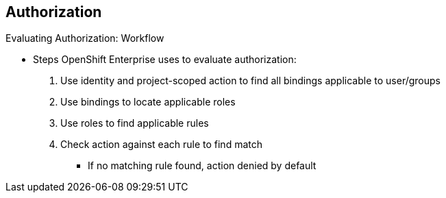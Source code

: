 == Authorization
:noaudio:

.Evaluating Authorization: Workflow

* Steps OpenShift Enterprise uses to evaluate authorization:

. Use identity and project-scoped action to find all bindings applicable to
 user/groups
. Use bindings to locate applicable roles
. Use roles to find applicable rules
. Check action against each rule to find match
** If no matching rule found, action denied by default

ifdef::showscript[]
=== Transcript
* OpenShift Enterprise evaluates authorization using the following steps:

. OpenShift Enterprise uses the identity and the project-scoped action to find
 all bindings that apply to the user or the user's groups.
. It then uses bindings to locate all the roles that apply.
. Next it uses roles to find all the rules that apply.
. Finally, it checks the action against each rule to find a match.
** If it does not find a matching rule, the action is denied by default.

endif::showscript[]
